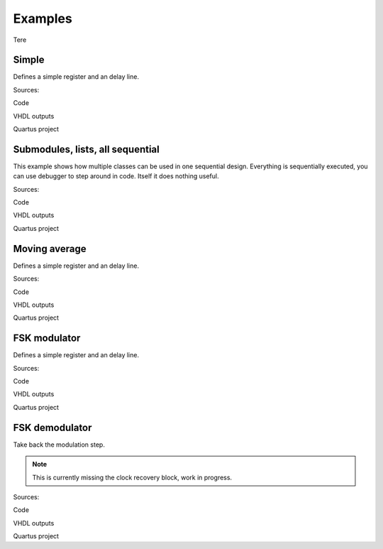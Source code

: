 Examples
========
Tere

Simple
------
Defines a simple register and an delay line.

Sources:

Code

VHDL outputs

Quartus project


Submodules, lists, all sequential
---------------------------------
This example shows how multiple classes can be used in one sequential design.
Everything is sequentially executed, you can use debugger to step around in code.
Itself it does nothing useful.

Sources:

Code

VHDL outputs

Quartus project


Moving average
--------------
Defines a simple register and an delay line.

Sources:

Code

VHDL outputs

Quartus project


FSK modulator
-------------
Defines a simple register and an delay line.

Sources:

Code

VHDL outputs

Quartus project


FSK demodulator
---------------
Take back the modulation step.

.. note:: This is currently missing the clock recovery block, work in progress.

Sources:

Code

VHDL outputs

Quartus project